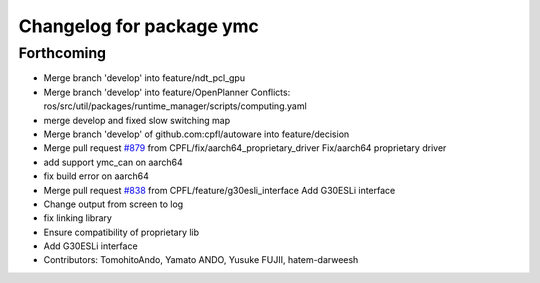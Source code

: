 ^^^^^^^^^^^^^^^^^^^^^^^^^
Changelog for package ymc
^^^^^^^^^^^^^^^^^^^^^^^^^

Forthcoming
-----------
* Merge branch 'develop' into feature/ndt_pcl_gpu
* Merge branch 'develop' into feature/OpenPlanner
  Conflicts:
  ros/src/util/packages/runtime_manager/scripts/computing.yaml
* merge develop and fixed slow switching map
* Merge branch 'develop' of github.com:cpfl/autoware into feature/decision
* Merge pull request `#879 <https://github.com/CPFL/Autoware/issues/879>`_ from CPFL/fix/aarch64_proprietary_driver
  Fix/aarch64 proprietary driver
* add support ymc_can on aarch64
* fix build error on aarch64
* Merge pull request `#838 <https://github.com/CPFL/Autoware/issues/838>`_ from CPFL/feature/g30esli_interface
  Add G30ESLi interface
* Change output from screen to log
* fix linking library
* Ensure compatibility of proprietary lib
* Add G30ESLi interface
* Contributors: TomohitoAndo, Yamato ANDO, Yusuke FUJII, hatem-darweesh
